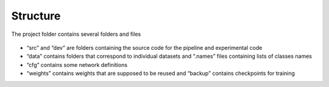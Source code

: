 Structure
---------

The project folder contains several folders and files

.. figure::   images/folder_structure.png

*	“src” and “dev” are folders containing the source code for the pipeline and experimental code

*	“data” contains folders that correspond to individual datasets and “.names” files containing lists of classes names

*	“cfg” contains some network definitions

*	“weights” contains weights that are supposed to be reused and “backup” contains checkpoints for training
